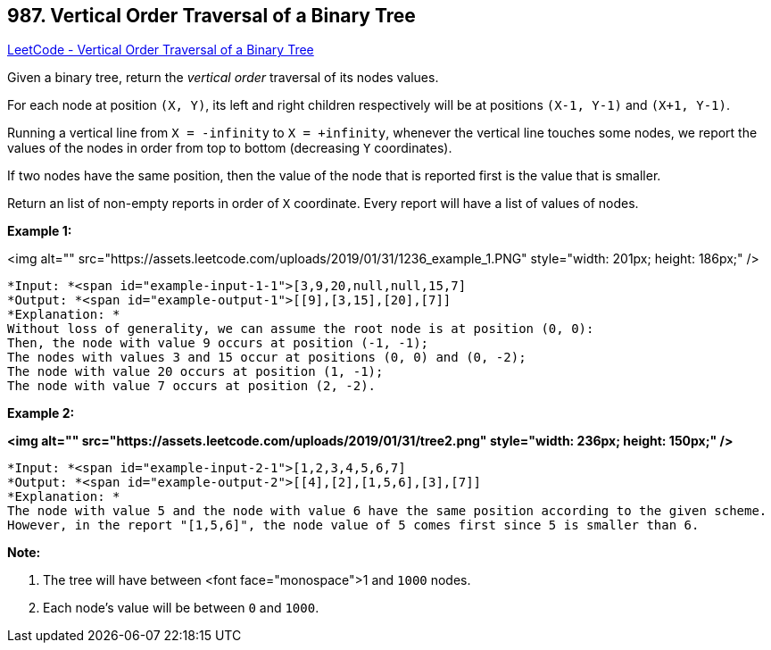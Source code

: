 == 987. Vertical Order Traversal of a Binary Tree

https://leetcode.com/problems/vertical-order-traversal-of-a-binary-tree/[LeetCode - Vertical Order Traversal of a Binary Tree]

Given a binary tree, return the _vertical order_ traversal of its nodes values.

For each node at position `(X, Y)`, its left and right children respectively will be at positions `(X-1, Y-1)` and `(X+1, Y-1)`.

Running a vertical line from `X = -infinity` to `X = +infinity`, whenever the vertical line touches some nodes, we report the values of the nodes in order from top to bottom (decreasing `Y` coordinates).

If two nodes have the same position, then the value of the node that is reported first is the value that is smaller.

Return an list of non-empty reports in order of `X` coordinate.  Every report will have a list of values of nodes.

 

*Example 1:*

<img alt="" src="https://assets.leetcode.com/uploads/2019/01/31/1236_example_1.PNG" style="width: 201px; height: 186px;" />


[subs="verbatim,quotes"]
----
*Input: *<span id="example-input-1-1">[3,9,20,null,null,15,7]
*Output: *<span id="example-output-1">[[9],[3,15],[20],[7]]
*Explanation: *
Without loss of generality, we can assume the root node is at position (0, 0):
Then, the node with value 9 occurs at position (-1, -1);
The nodes with values 3 and 15 occur at positions (0, 0) and (0, -2);
The node with value 20 occurs at position (1, -1);
The node with value 7 occurs at position (2, -2).
----


*Example 2:*

*<img alt="" src="https://assets.leetcode.com/uploads/2019/01/31/tree2.png" style="width: 236px; height: 150px;" />*

[subs="verbatim,quotes"]
----
*Input: *<span id="example-input-2-1">[1,2,3,4,5,6,7]
*Output: *<span id="example-output-2">[[4],[2],[1,5,6],[3],[7]]
*Explanation: *
The node with value 5 and the node with value 6 have the same position according to the given scheme.
However, in the report "[1,5,6]", the node value of 5 comes first since 5 is smaller than 6.
----

 


*Note:*


. The tree will have between <font face="monospace">1 and `1000` nodes.
. Each node's value will be between `0` and `1000`.




 


